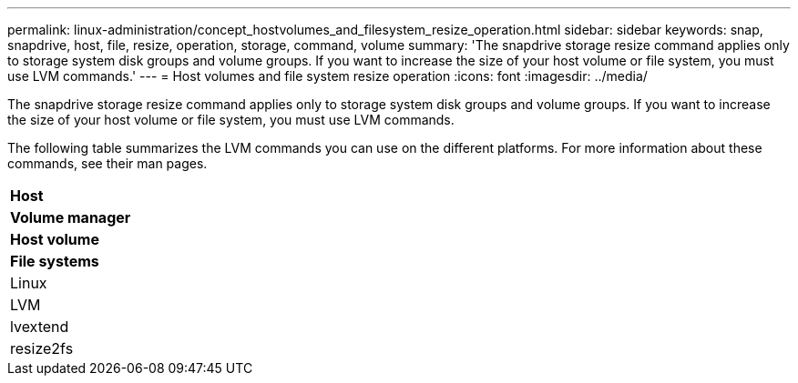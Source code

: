 ---
permalink: linux-administration/concept_hostvolumes_and_filesystem_resize_operation.html
sidebar: sidebar
keywords: snap, snapdrive, host, file, resize, operation, storage, command, volume
summary: 'The snapdrive storage resize command applies only to storage system disk groups and volume groups. If you want to increase the size of your host volume or file system, you must use LVM commands.'
---
= Host volumes and file system resize operation
:icons: font
:imagesdir: ../media/

[.lead]
The snapdrive storage resize command applies only to storage system disk groups and volume groups. If you want to increase the size of your host volume or file system, you must use LVM commands.

The following table summarizes the LVM commands you can use on the different platforms. For more information about these commands, see their man pages.

|===
a|
*Host*
a|
*Volume manager*
a|
*Host volume*
a|
*File systems*
a|
Linux
a|
LVM
a|
lvextend
a|
resize2fs
|===
